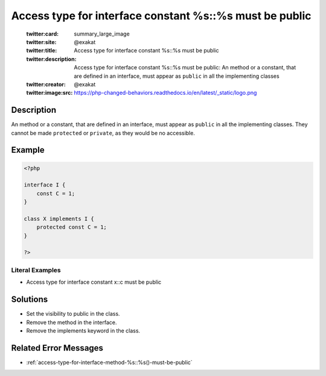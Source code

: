 .. _access-type-for-interface-constant-%s::%s-must-be-public:

Access type for interface constant %s::%s must be public
--------------------------------------------------------
 
	.. meta::
		:description:
			Access type for interface constant %s::%s must be public: An method or a constant, that are defined in an interface, must appear as ``public`` in all the implementing classes.

	    :og:image: https://php-changed-behaviors.readthedocs.io/en/latest/_static/logo.png
		:og:type: article
		:og:title: Access type for interface constant %s::%s must be public
		:og:description: An method or a constant, that are defined in an interface, must appear as ``public`` in all the implementing classes
		:og:url: https://php-errors.readthedocs.io/en/latest/messages/access-type-for-interface-constant-%25s%3A%3A%25s-must-be-public.html
	    :og:locale: en

	:twitter:card: summary_large_image
	:twitter:site: @exakat
	:twitter:title: Access type for interface constant %s::%s must be public
	:twitter:description: Access type for interface constant %s::%s must be public: An method or a constant, that are defined in an interface, must appear as ``public`` in all the implementing classes
	:twitter:creator: @exakat
	:twitter:image:src: https://php-changed-behaviors.readthedocs.io/en/latest/_static/logo.png
Description
___________
 
An method or a constant, that are defined in an interface, must appear as ``public`` in all the implementing classes. They cannot be made ``protected`` or ``private``, as they would be no accessible. 

Example
_______

.. code-block:: php

   <?php
   
   interface I {
       const C = 1;
   }
   
   class X implements I {
       protected const C = 1;
   }
   
   ?>


Literal Examples
****************
+ Access type for interface constant x::c must be public

Solutions
_________

+ Set the visibility to public in the class.
+ Remove the method in the interface.
+ Remove the implements keyword in the class.

Related Error Messages
______________________

+ :ref:`access-type-for-interface-method-%s::%s()-must-be-public`
